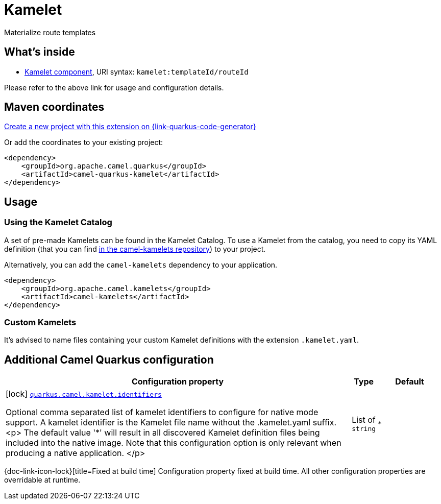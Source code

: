 // Do not edit directly!
// This file was generated by camel-quarkus-maven-plugin:update-extension-doc-page
[id="extensions-kamelet"]
= Kamelet
:linkattrs:
:cq-artifact-id: camel-quarkus-kamelet
:cq-native-supported: true
:cq-status: Stable
:cq-status-deprecation: Stable
:cq-description: Materialize route templates
:cq-deprecated: false
:cq-jvm-since: 1.7.0
:cq-native-since: 1.7.0

ifeval::[{doc-show-badges} == true]
[.badges]
[.badge-key]##JVM since##[.badge-supported]##1.7.0## [.badge-key]##Native since##[.badge-supported]##1.7.0##
endif::[]

Materialize route templates

[id="extensions-kamelet-whats-inside"]
== What's inside

* xref:{cq-camel-components}::kamelet-component.adoc[Kamelet component], URI syntax: `kamelet:templateId/routeId`

Please refer to the above link for usage and configuration details.

[id="extensions-kamelet-maven-coordinates"]
== Maven coordinates

https://{link-quarkus-code-generator}/?extension-search=camel-quarkus-kamelet[Create a new project with this extension on {link-quarkus-code-generator}, window="_blank"]

Or add the coordinates to your existing project:

[source,xml]
----
<dependency>
    <groupId>org.apache.camel.quarkus</groupId>
    <artifactId>camel-quarkus-kamelet</artifactId>
</dependency>
----
ifeval::[{doc-show-user-guide-link} == true]
Check the xref:user-guide/index.adoc[User guide] for more information about writing Camel Quarkus applications.
endif::[]

[id="extensions-kamelet-usage"]
== Usage
[id="extensions-kamelet-usage-using-the-kamelet-catalog"]
=== Using the Kamelet Catalog

A set of pre-made Kamelets can be found in the Kamelet Catalog.
To use a Kamelet from the catalog, you need to copy its YAML definition (that you can find https://github.com/apache/camel-kamelets/[in the camel-kamelets repository]) to your project.

Alternatively, you can add the `camel-kamelets` dependency to your application.

[source,xml]
----
<dependency>
    <groupId>org.apache.camel.kamelets</groupId>
    <artifactId>camel-kamelets</artifactId>
</dependency>
----

[id="extensions-kamelet-usage-custom-kamelets"]
=== Custom Kamelets

It's advised to name files containing your custom Kamelet definitions with the extension `.kamelet.yaml`.


[id="extensions-kamelet-additional-camel-quarkus-configuration"]
== Additional Camel Quarkus configuration

[width="100%",cols="80,5,15",options="header"]
|===
| Configuration property | Type | Default


a|icon:lock[title=Fixed at build time] [[quarkus.camel.kamelet.identifiers]]`link:#quarkus.camel.kamelet.identifiers[quarkus.camel.kamelet.identifiers]`

Optional comma separated list of kamelet identifiers to configure for native mode support.
A kamelet identifier is the Kamelet file name without the .kamelet.yaml suffix.
<p>
The default value '*' will result in all discovered Kamelet definition files being included into the native image.
Note that this configuration option is only relevant when producing a native application.
</p>
| List of `string`
| `*`
|===

[.configuration-legend]
{doc-link-icon-lock}[title=Fixed at build time] Configuration property fixed at build time. All other configuration properties are overridable at runtime.

